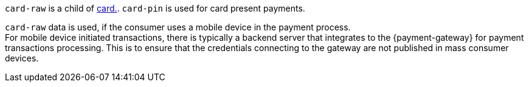 // This include file requires the shortcut {listname} in the link, as this include file is used in different environments.
// The shortcut guarantees that the target of the link remains in the current environment.

``card-raw`` is a child of <<{listname}_request_card, card.>>. ``card-pin`` is used for card present payments. +

``card-raw`` data is used, if the consumer uses a mobile device in the payment process. +
For mobile device initiated transactions, there is typically a backend server that integrates to the {payment-gateway} for payment transactions processing. This is to ensure that the credentials connecting to the gateway are not published in mass consumer devices.
//-